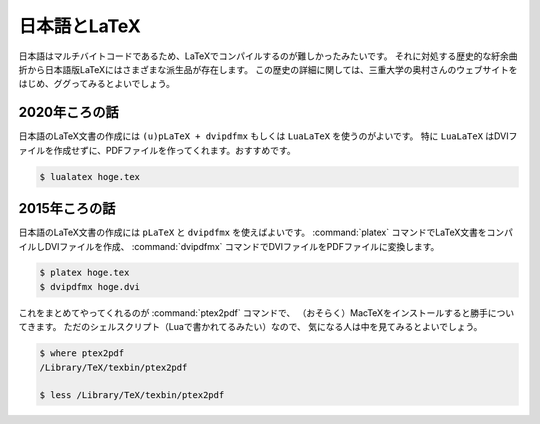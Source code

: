 ==================================================
日本語とLaTeX
==================================================

日本語はマルチバイトコードであるため、LaTeXでコンパイルするのが難しかったみたいです。
それに対処する歴史的な紆余曲折から日本語版LaTeXにはさまざまな派生品が存在します。
この歴史の詳細に関しては、三重大学の奥村さんのウェブサイトをはじめ、ググってみるとよいでしょう。


2020年ころの話
==================================================

日本語のLaTeX文書の作成には ``(u)pLaTeX + dvipdfmx`` もしくは ``LuaLaTeX`` を使うのがよいです。
特に ``LuaLaTeX`` はDVIファイルを作成せずに、PDFファイルを作ってくれます。おすすめです。

.. code-block:: bash

   $ lualatex hoge.tex


2015年ころの話
==================================================

.. deprecated:: 2021-01-18

   pLaTeXを使うのは少し昔の話。2020年からはLuaLaTeXを使うのがおすすめです。


日本語のLaTeX文書の作成には ``pLaTeX`` と ``dvipdfmx`` を使えばよいです。
:command:`platex` コマンドでLaTeX文書をコンパイルしDVIファイルを作成、
:command:`dvipdfmx` コマンドでDVIファイルをPDFファイルに変換します。

.. code-block:: bash

   $ platex hoge.tex
   $ dvipdfmx hoge.dvi

これをまとめてやってくれるのが :command:`ptex2pdf` コマンドで、
（おそらく）MacTeXをインストールすると勝手についてきます。
ただのシェルスクリプト（Luaで書かれてるみたい）なので、
気になる人は中を見てみるとよいでしょう。

.. code-block:: bash

   $ where ptex2pdf
   /Library/TeX/texbin/ptex2pdf

   $ less /Library/TeX/texbin/ptex2pdf
